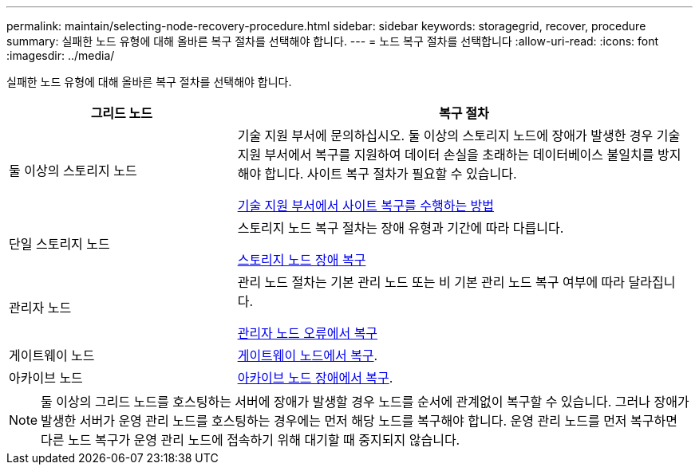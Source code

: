 ---
permalink: maintain/selecting-node-recovery-procedure.html 
sidebar: sidebar 
keywords: storagegrid, recover, procedure 
summary: 실패한 노드 유형에 대해 올바른 복구 절차를 선택해야 합니다. 
---
= 노드 복구 절차를 선택합니다
:allow-uri-read: 
:icons: font
:imagesdir: ../media/


[role="lead"]
실패한 노드 유형에 대해 올바른 복구 절차를 선택해야 합니다.

[cols="1a,2a"]
|===
| 그리드 노드 | 복구 절차 


 a| 
둘 이상의 스토리지 노드
 a| 
기술 지원 부서에 문의하십시오. 둘 이상의 스토리지 노드에 장애가 발생한 경우 기술 지원 부서에서 복구를 지원하여 데이터 손실을 초래하는 데이터베이스 불일치를 방지해야 합니다. 사이트 복구 절차가 필요할 수 있습니다.

xref:how-site-recovery-is-performed-by-technical-support.adoc[기술 지원 부서에서 사이트 복구를 수행하는 방법]



 a| 
단일 스토리지 노드
 a| 
스토리지 노드 복구 절차는 장애 유형과 기간에 따라 다릅니다.

xref:recovering-from-storage-node-failures.adoc[스토리지 노드 장애 복구]



 a| 
관리자 노드
 a| 
관리 노드 절차는 기본 관리 노드 또는 비 기본 관리 노드 복구 여부에 따라 달라집니다.

xref:recovering-from-admin-node-failures.adoc[관리자 노드 오류에서 복구]



 a| 
게이트웨이 노드
 a| 
xref:recovering-from-gateway-node-failures.adoc[게이트웨이 노드에서 복구].



 a| 
아카이브 노드
 a| 
xref:recovering-from-archive-node-failures.adoc[아카이브 노드 장애에서 복구].

|===

NOTE: 둘 이상의 그리드 노드를 호스팅하는 서버에 장애가 발생할 경우 노드를 순서에 관계없이 복구할 수 있습니다. 그러나 장애가 발생한 서버가 운영 관리 노드를 호스팅하는 경우에는 먼저 해당 노드를 복구해야 합니다. 운영 관리 노드를 먼저 복구하면 다른 노드 복구가 운영 관리 노드에 접속하기 위해 대기할 때 중지되지 않습니다.
